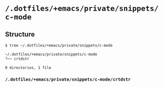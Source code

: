 * =/.dotfiles/+emacs/private/snippets/c-mode=
** Structure
#+BEGIN_SRC bash
$ tree ~/.dotfiles/+emacs/private/snippets/c-mode

~/.dotfiles/+emacs/private/snippets/c-mode
└── crtdstr

0 directories, 1 file

#+END_SRC
*** =/.dotfiles/+emacs/private/snippets/c-mode/crtdstr=